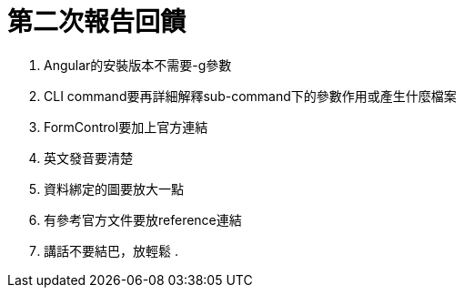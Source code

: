 = 第二次報告回饋

. Angular的安裝版本不需要-g參數
. CLI command要再詳細解釋sub-command下的參數作用或產生什麼檔案
. FormControl要加上官方連結
. 英文發音要清楚
. 資料綁定的圖要放大一點
. 有參考官方文件要放reference連結
. 講話不要結巴，放輕鬆
.